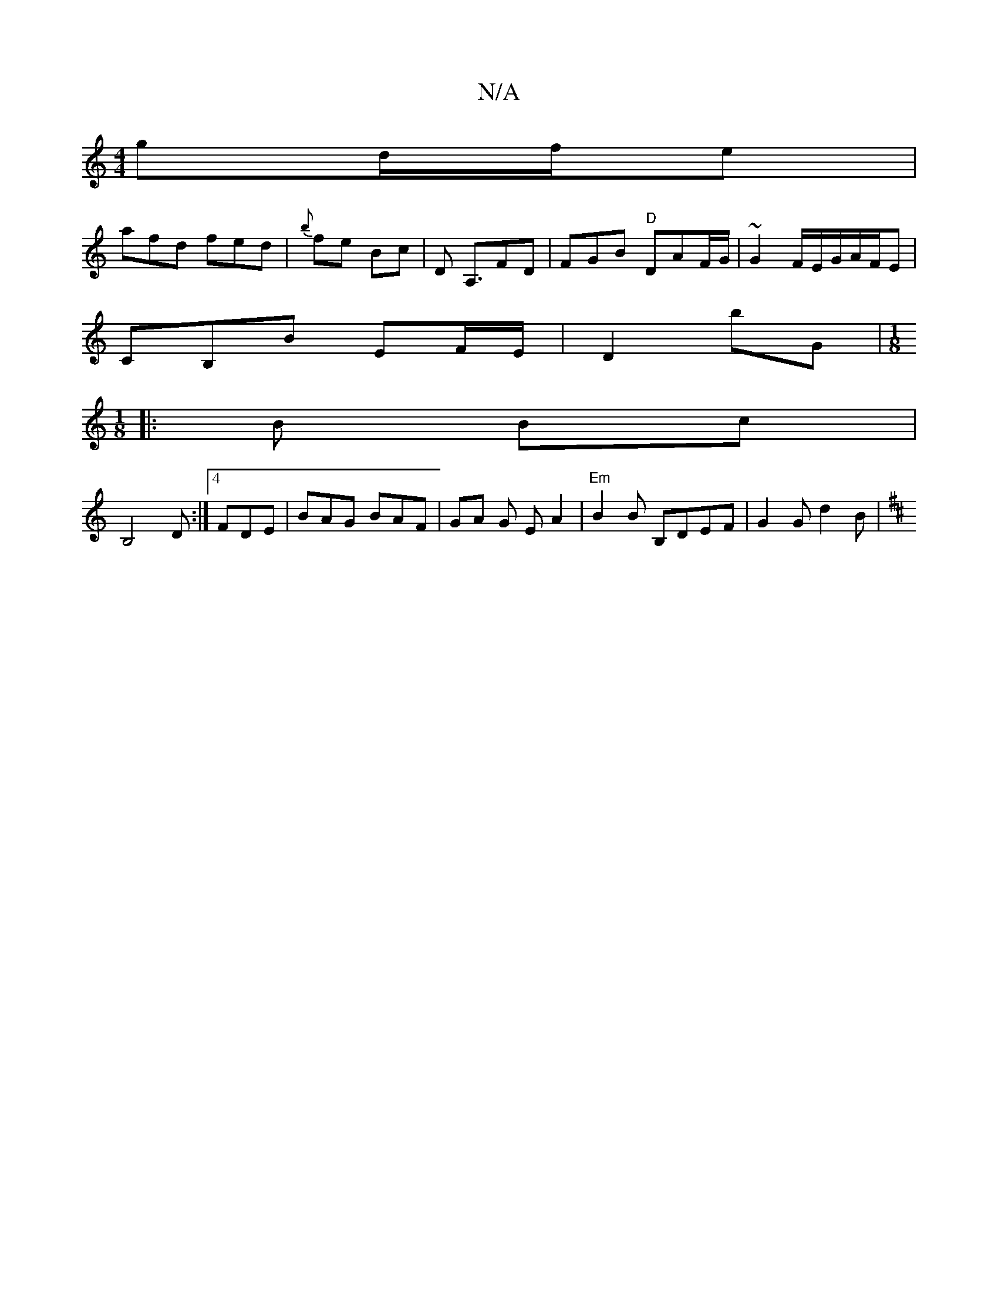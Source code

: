 X:1
T:N/A
M:4/4
R:N/A
K:Cmajor
gd/f/e |
afd fed | {b}fe Bc | D A,3/FD | FGB "D"DAF/G/ | ~G2 F/E/G/A/F/E |
CB,B EF/E/ | D2 bG | [M:1/8
|: B Bc |
B,4 D:|4 FDE | BAG BAF | GA G E A2 | "Em"B2 B B,DEF|G2G d2 B|
K: D.E DD)|FA FD AB | "Em